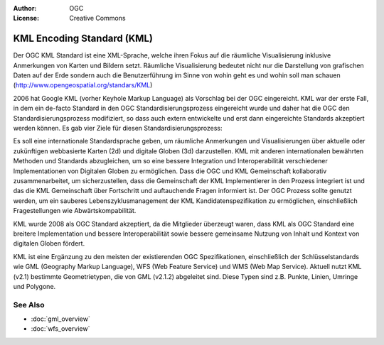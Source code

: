 .. Writing Tip:
  Writing tips describe what content should be in the following section.

.. Writing Tip:
  Metadata about this document

:Author: OGC
:License: Creative Commons

.. Writing Tip:
  The following becomes a HTML anchor for hyperlinking to this page

.. _kml-overview:

.. Writing Tip: 
  Project logos are stored here:
    https://svn.osgeo.org/osgeo/livedvd/gisvm/trunk/doc/images/project_logos/
  and accessed here:
    ../../images/project_logos/<filename>
  A symbolic link to the images directory is created during the build process.

.. image:: ../../images/project_logos/logo-OGC-left.png
  :scale: 100 %
  :alt: OGC logo
  :align: right

.. image:: ../../images/project_logos/logo-OGC-right.png
  :scale: 100 %
  :alt: OGC logo
  :align: right

.. Writing Tip: Name of application

KML Encoding Standard (KML)
===========================

.. Writing Tip:
  1 paragraph or 2 defining what the standard is.

Der OGC KML Standard ist eine XML-Sprache, welche ihren Fokus auf die räumliche Visualisierung inklusive Anmerkungen von Karten und Bildern setzt. Räumliche Visualisierung bedeutet nicht nur die Darstellung von grafischen Daten auf der Erde sondern auch die Benutzerführung im Sinne von wohin geht es und wohin soll man schauen (http://www.opengeospatial.org/standars/KML)

.. image:: ../../images/standards/kml.jpg
  :scale: 25%
  :alt: KML in Context

2006 hat Google KML (vorher Keyhole Markup Language) als Vorschlag bei der OGC eingereicht. KML war der erste Fall, in dem ein de-facto Standard in den OGC Standardisierungsprozess eingereicht wurde und daher hat die OGC den Standardisierungsprozess modifiziert, so dass auch extern entwickelte und erst dann eingereichte Standards akzeptiert werden können. Es gab vier Ziele für diesen Standardisierungsprozess:

Es soll eine internationale Standardsprache geben, um räumliche Anmerkungen und Visualisierungen über aktuelle oder zukünftigen webbasierte Karten (2d) und digitale Globen (3d) darzustellen.
KML mit anderen internationalen bewährten Methoden und Standards abzugleichen, um so eine bessere Integration und Interoperabilität verschiedener Implementationen von Digitalen Globen zu ermöglichen.
Dass die OGC und KML Gemeinschaft kollaborativ zusammenarbeitet, um sicherzustellen, dass die Gemeinschaft der KML Implementierer in den Prozess integriert ist und das die KML Gemeinschaft über Fortschritt und auftauchende Fragen informiert ist.
Der OGC Prozess sollte genutzt werden, um ein sauberes Lebenszyklusmanagement der KML Kandidatenspezifikation zu ermöglichen, einschließlich Fragestellungen wie Abwärtskompabilität.

KML wurde 2008 als OGC Standard akzeptiert, da die Mitglieder überzeugt waren, dass KML als OGC Standard eine breitere Implementation und bessere Interoperabilität sowie bessere gemeinsame Nutzung von Inhalt und Kontext von digitalen Globen fördert.
 
KML ist eine Ergänzung zu den meisten der existierenden OGC Spezifikationen, einschließlich der Schlüsselstandards wie GML (Geography Markup Language), WFS (Web Feature Service) und WMS (Web Map Service). Aktuell nutzt KML (v2.1) bestimmte Geometrietypen, die von GML (v2.1.2) abgeleitet sind. Diese Typen sind z.B. Punkte, Linien, Umringe und Polygone.

See Also
--------

.. Writing Tip:
  Describe Similar standard

* :doc:`gml_overview`
* :doc:`wfs_overview`
